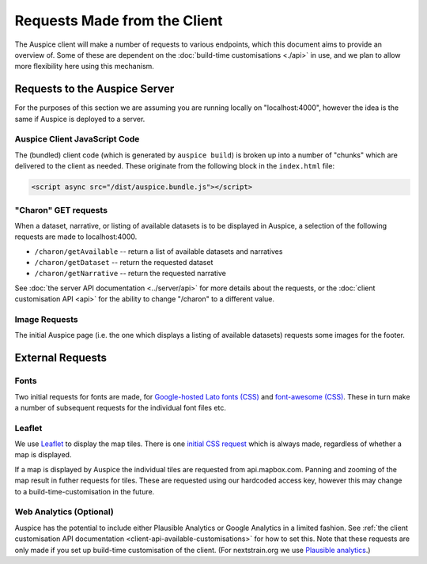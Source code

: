 Requests Made from the Client
=============================

The Auspice client will make a number of requests to various endpoints, which this document aims to provide an overview of. Some of these are dependent on the :doc:`build-time customisations <./api>` in use, and we plan to allow more flexibility here using this mechanism.

Requests to the Auspice Server
------------------------------

For the purposes of this section we are assuming you are running locally on "localhost:4000", however the idea is the same if Auspice is deployed to a server.

Auspice Client JavaScript Code
~~~~~~~~~~~~~~~~~~~~~~~~~~~~~~

The (bundled) client code (which is generated by ``auspice build``) is broken up into a number of "chunks" which are delivered to the client as needed. These originate from the following block in the ``index.html`` file:

.. code:: html

   <script async src="/dist/auspice.bundle.js"></script>

"Charon" GET requests
~~~~~~~~~~~~~~~~~~~~~

When a dataset, narrative, or listing of available datasets is to be displayed in Auspice, a selection of the following requests are made to localhost:4000.

-  ``/charon/getAvailable`` -- return a list of available datasets and narratives
-  ``/charon/getDataset`` -- return the requested dataset
-  ``/charon/getNarrative`` -- return the requested narrative

See :doc:`the server API documentation <../server/api>` for more details about the requests, or the :doc:`client customisation API <api>` for the ability to change "/charon" to a different value.

Image Requests
~~~~~~~~~~~~~~

The initial Auspice page (i.e. the one which displays a listing of available datasets) requests some images for the footer.

External Requests
-----------------

Fonts
~~~~~

Two initial requests for fonts are made, for `Google-hosted Lato fonts (CSS) <https://fonts.googleapis.com/css?family=Lato:100,200,300,400,500,700>`__ and `font-awesome (CSS) <https://maxcdn.bootstrapcdn.com/font-awesome/4.4.0/css/font-awesome.min.css%22%3E>`__. These in turn make a number of subsequent requests for the individual font files etc.

Leaflet
~~~~~~~

We use `Leaflet <https://leafletjs.com/>`__ to display the map tiles. There is one `initial CSS request <https://unpkg.com/leaflet@1.0.1/dist/leaflet.css>`__ which is always made, regardless of whether a map is displayed.

If a map is displayed by Auspice the individual tiles are requested from api.mapbox.com. Panning and zooming of the map result in futher requests for tiles. These are requested using our hardcoded access key, however this may change to a build-time-customisation in the future.

Web Analytics (Optional)
~~~~~~~~~~~~~~~~~~~~~~~~

Auspice has the potential to include either Plausible Analytics or Google Analytics in a limited fashion. See :ref:`the client customisation API documentation <client-api-available-customisations>` for how to set this. Note that these requests are only made if you set up build-time customisation of the client. (For nextstrain.org we use `Plausible analytics <https://github.com/nextstrain/nextstrain.org/blob/2685e6b363cf70808fa11ee38ac520dfb3a9cdc4/auspice-client/customisations/config.json#L14>`__.)
